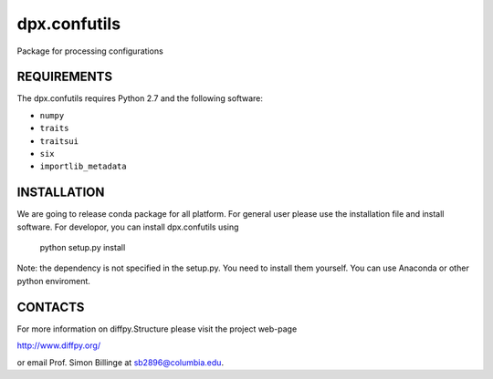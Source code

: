 dpx.confutils
========================================================================

Package for processing configurations


REQUIREMENTS
------------------------------------------------------------------------

The dpx.confutils requires Python 2.7 and the following software:

* ``numpy``
* ``traits``
* ``traitsui``
* ``six``
* ``importlib_metadata``


INSTALLATION
------------------------------------------------------------------------

We are going to release conda package for all platform. For general user
please use the installation file and install software. For developor, 
you can install dpx.confutils using

    python setup.py install
    
Note: the dependency is not specified in the setup.py. You need to install 
them yourself. You can use Anaconda or other python enviroment.    


CONTACTS
------------------------------------------------------------------------

For more information on diffpy.Structure please visit the project web-page

http://www.diffpy.org/

or email Prof. Simon Billinge at sb2896@columbia.edu.